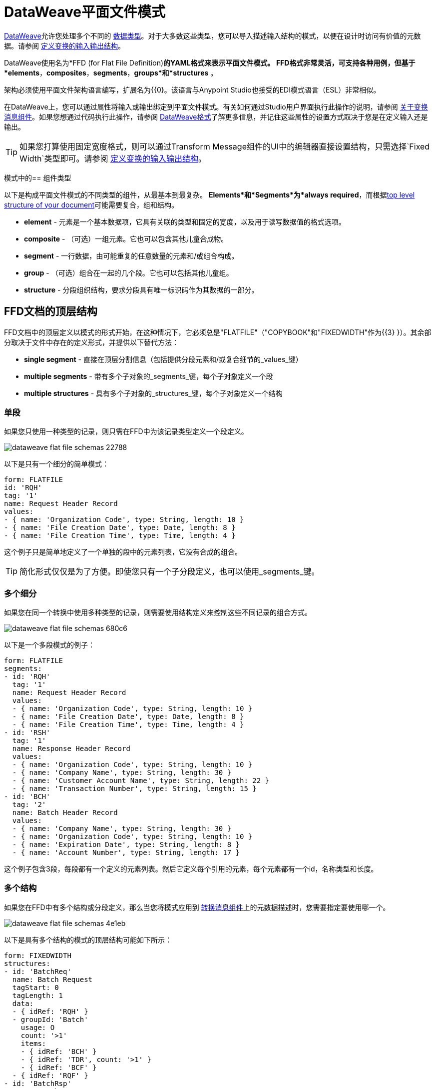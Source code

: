 =  DataWeave平面文件模式
:keywords: b2b, edi, schema, dataweave, yaml, language, reference

link:/mule-user-guide/v/3.8/dataweave[DataWeave]允许您处理多个不同的 link:/mule-user-guide/v/3.8/dataweave-formats[数据类型]。对于大多数这些类型，您可以导入描述输入结构的模式，以便在设计时访问有价值的元数据。请参阅 link:/anypoint-studio/v/6/input-output-structure-transformation-studio-task[定义变换的输入输出结构]。

DataWeave使用名为*FFD (for Flat File Definition)*的YAML格式来表示平面文件模式。 FFD格式非常灵活，可支持各种用例，但基于*elements*，*composites*，*segments*，*groups*和*structures* 。


架构必须使用平面文件架构语言编写，扩展名为{{0}。该语言与Anypoint Studio也接受的EDI模式语言（ESL）非常相似。

在DataWeave上，您可以通过属性将输入或输出绑定到平面文件模式。有关如何通过Studio用户界面执行此操作的说明，请参阅 link:/anypoint-studio/v/6/transform-message-component-concept-studio[关于变换消息组件]。如果您想通过代码执行此操作，请参阅 link:/mule-user-guide/v/3.8/dataweave-formats#flat-file[DataWeave格式]了解更多信息，并记住这些属性的设置方式取决于您是在定义输入还是输出。


[TIP]
====
如果您打算使用固定宽度格式，则可以通过Transform Message组件的UI中的编辑器直接设置结构，只需选择`Fixed Width`类型即可。请参阅 link:/anypoint-studio/v/6/input-output-structure-transformation-studio-task[定义变换的输入输出结构]。
====



模式中的== 组件类型

以下是构成平面文件模式的不同类型的组件，从最基本到最复杂。 *Elements*和*Segments*为*always required*，而根据<<Top-level structure of an FFD Document, top level structure of your document>>可能需要复合，组和结构。

*  *element*  - 元素是一个基本数据项，它具有关联的类型和固定的宽度，以及用于读写数据值的格式选项。
*  *composite*  - （可选）一组元素。它也可以包含其他儿童合成物。
*  *segment*  - 一行数据，由可能重复的任意数量的元素和/或组合构成。
*  *group*  - （可选）组合在一起的几个段。它也可以包括其他儿童组。
*  *structure*  - 分段组织结构，要求分段具有唯一标识码作为其数据的一部分。



////
如果您在FFD中具有单个结构或分段定义，则只要您将FFD用作 link:/mule-user-guide/v/3.8/dataweave[DataWeave]变换器的元数据，就会自动使用该结构或分段定义。
////





==  FFD文档的顶层结构


FFD文档中的顶层定义以模式的形式开始，在这种情况下，它必须总是"FLATFILE"（"COPYBOOK"和"FIXEDWIDTH"作为{{3} }）。其余部分取决于文件中存在的定义形式，并提供以下替代方法：

*  *single segment*  - 直接在顶层分割信息（包括提供分段元素和/或复合细节的_values_键）

*  *multiple segments*  - 带有多个子对象的_segments_键，每个子对象定义一个段

*  *multiple structures*  - 具有多个子对象的_structures_键，每个子对象定义一个结构



////
*  *single structure*  - 直接在顶层构建信息（包括一个给出结构段细节的_data_键）
////


=== 单段

如果您只使用一种类型的记录，则只需在FFD中为该记录类型定义一个段定义。

image::dataweave-flat-file-schemas-22788.png[]

以下是只有一个细分的简单模式：

[source,yaml, linenums]
----
form: FLATFILE
id: 'RQH'
tag: '1'
name: Request Header Record
values:
- { name: 'Organization Code', type: String, length: 10 }
- { name: 'File Creation Date', type: Date, length: 8 }
- { name: 'File Creation Time', type: Time, length: 4 }
----

这个例子只是简单地定义了一个单独的段中的元素列表，它没有合成的组合。

[TIP]
简化形式仅仅是为了方便。即使您只有一个子分段定义，也可以使用_segments_键。

=== 多个细分

如果您在同一个转换中使用多种类型的记录，则需要使用结构定义来控制这些不同记录的组合方式。

image::dataweave-flat-file-schemas-680c6.png[]

以下是一个多段模式的例子：

[source,yaml, linenums]
----
form: FLATFILE
segments:
- id: 'RQH'
  tag: '1'
  name: Request Header Record
  values:
  - { name: 'Organization Code', type: String, length: 10 }
  - { name: 'File Creation Date', type: Date, length: 8 }
  - { name: 'File Creation Time', type: Time, length: 4 }
- id: 'RSH'
  tag: '1'
  name: Response Header Record
  values:
  - { name: 'Organization Code', type: String, length: 10 }
  - { name: 'Company Name', type: String, length: 30 }
  - { name: 'Customer Account Name', type: String, length: 22 }
  - { name: 'Transaction Number', type: String, length: 15 }
- id: 'BCH'
  tag: '2'
  name: Batch Header Record
  values:
  - { name: 'Company Name', type: String, length: 30 }
  - { name: 'Organization Code', type: String, length: 10 }
  - { name: 'Expiration Date', type: String, length: 8 }
  - { name: 'Account Number', type: String, length: 17 }
----

这个例子包含3段，每段都有一个定义的元素列表。然后它定义每个引用的元素，每个元素都有一个id，名称类型和长度。

=== 多个结构

如果您在FFD中有多个结构或分段定义，那么当您将模式应用到 link:/mule-user-guide/v/3.8/dataweave[转换消息组件]上的元数据描述时，您需要指定要使用哪一个。

image::dataweave-flat-file-schemas-4e1eb.png[]


以下是具有多个结构的模式的顶层结构可能如下所示：

[source,yaml, linenums]
----
form: FIXEDWIDTH
structures:
- id: 'BatchReq'
  name: Batch Request
  tagStart: 0
  tagLength: 1
  data:
  - { idRef: 'RQH' }
  - groupId: 'Batch'
    usage: O
    count: '>1'
    items:
    - { idRef: 'BCH' }
    - { idRef: 'TDR', count: '>1' }
    - { idRef: 'BCF' }
  - { idRef: 'RQF' }
- id: 'BatchRsp'
  name: Batch Response
  tagStart: 0
  tagLength: 1
  data:
  - { idRef: 'RSH' }
  - groupId: 'Batch'
    usage: O
    count: '>1'
    items:
    - { idRef: 'BCH' }
    - { idRef: 'TDR', count: '>1' }
    - { idRef: 'BCF' }
  - { idRef: 'RSF' }
segments:
- id: 'RQH'
  …
----

上面定义了两种不同的结构，即*BatchReq*结构和*BatchRsp*结构。这些结构中的每一个都使用特定的片段序列和片段组。两个结构中重复组"batch"。批次组由单个BCH行，多个TDR行和单个BCF行组成。

请注意，此示例并不完整，您最终需要<<Segment Definitions, define each of the referenced segments>>。请参阅<<Referenced vs in-lined Definitions>>以了解在此示例中如何引用这些细分受众群。



////
=== 单一结构


如果此架构仅包含其中一个结构，例如*BatchReq*结构，则可以使用更简单的形式：

[source,yaml, linenums]
----
form: FLATFILE
id: 'BatchReq'
name: Batch Request
tagStart: 0
tagLength: 1
data:
- { idRef: 'RQH' }
- groupId: 'Batch'
  usage: O
  count: '>1'
  items:
  - { idRef: 'BCH' }
  - { idRef: 'TDR', count: '>1' }
  - { idRef: 'BCF' }
- { idRef: 'RQF' }
…
----
////



== 元素定义

元素定义是应用程序数据的基本处理器，由标准特性的基本键值对组成。这里有几个元素定义：

[source,yaml, linenums]
----
  - { id: 'OrgCode', name: 'Organization Code', type: String, length: 10 }
  - { id: 'CreatDate', name: 'File Creation Date', type: Date, length: 8 }
  - { id: 'CreatTime', name: 'File Creation Time', type: Time, length: 4 }
  - { id: 'BatchTransCount', name: 'Batch Transaction Count', type: Integer, format: { justify: zeroes }, length: 6 }
  - { id: 'BatchTransAmount', name: 'Batch Transaction Amount', type: Integer, format: { justify: zeroes }, length: 10 }
----

[TIP]
请注意，如果要在段定义内联定义元素（而不是在文档的ond处定义它们并引用它们），则不需要'id'字段。

元素定义可能具有以下属性：

[%header,cols="2*"]
|===
| {名称{1}}说明
| id  |元素标识符（未用于内联定义，<<Referenced vs in-lined Definitions, referenced definitions>>必需）
|名称 |元素名称（可选）
|键入 |值类型代码，如下所示
|格式 |类型特定的格式信息
|长度 |值的列数
|===

用于定义元素的允许*types*如下所示：

[%header%autowidth.spread]
|===
| {名称{1}}说明
|布尔值 |布尔值
|日期 |包含年，月和日组件的非分区日期值（可能不会全部以文本形式显示）
|日期时间 |使用年，月，日，小时，分钟，秒和毫秒分量的非分区日期/时间值（可能不会全部以文本形式显示）
|十进制 |十进制数值，可能包含或不包含文本形式的显式小数点
|整数 |整数值
|打包 |打包十进制数字值的十进制表示形式
|时间 |使用小时，分钟，秒和毫秒组件分解时间值（可能不会全部以文本形式显示）
|字符串 |字符串值
|===

值类型支持一系列影响值的文本形式的格式选项。以下是主要选项以及它们适用的类型：


[%header%autowidth.spread]
|===
|键 |描述 |适用于
|隐式 |隐式小数位数（用于文本形式中无小数的定点值） |小数
|证明 |字段中的理由（左，右，无或零，最后仅限数字） |除Packed外的所有
|模式 |对于数字值，用于解析和写入的java.text.DecimalFormat模式;对于日期/时间值，java.time.format.DateTimeFormatter模式 | Date，DateTime，Decimal，Integer，Time
|符号 |数字值的使用符号（UNSIGNED，NEGATIVE_ONLY，OPTIONAL，ALWAYS_LEFT，ALWAYS_RIGHT） |十进制，整数
|===



== 复合定义

复合材料有助于引用一组通常一起呈现的元素，例如'name'和'surname'可以被捆绑在一起成为一个复合物，因为它们可能被称为集合。

复合定义与段定义非常相似，由标准特性的一些键值对和值列表组成。复合材料可能包含*references to elements*或其他*nested composites*。以下是复合定义的示例：

[source,yaml, linenums]
----
- id: 'DateTime'
  name: 'Date/Time pair'
  values:
   - { name: 'File Creation Date', type: Date, length: 8 }
   - { name: 'File Creation Time', type: Time, length: 4 }
----

复合定义可能具有以下属性：

[%header%autowidth.spread]
|===
| {名称{1}}说明
| id  |组合标识符（不用于内联定义，<<Referenced vs in-lined Definitions, referenced definitions>>必需）
|名称 |复合名称（可选）
|值 |合成内的元素和合成列表
|===

值列表采用与段定义中的值列表相同的形式。


== 细分定义

段描述了数据中的一种类型的行。它们主要由*references to elements*和*composites*组成，以及一些描述该段的键值对。在一个稍微复杂的模式中，您可能有一个包含两个不同细分市场的结构，其中一个描述了诸如日期和负责人之类的物料清单的单个标题中的字段，而另一个细分市场描述了重复出现的字段进入材料清单中的每个实际项目。

以下是一个示例细分定义，其中包含一个松散元素和一个包含两个元素的组合：

[source,yaml, linenums]
----
- id: 'RQH'
  tag: '1'
  name: Request Header Record
  values:
   - { name: 'Organization Code', type: String, length: 10 }
   - id: 'DateTime'
     name: 'Date/Time pair'
     values:
      - { name: 'File Creation Date', type: Date, length: 8 }
      - { name: 'File Creation Time', type: Time, length: 4 }
----

细分定义可能包含以下属性：

[%header%autowidth.spread]
|===
| {节{1}}说明
| id  |段标识符（未用于内联定义，<<Referenced vs in-lined Definitions, referenced definitions>>必需）
|标记 |段的唯一标识符标记（如果直接使用段而不是结构的一部分，则忽略）
|姓名 |细分名称（可选）
|值 |段中的元素和合成列表
|===

'values'字段可以通过它们的id给出定义内联或列表引用，元素和组合（使用紧凑的YAML语法显示，其中每个引用的值由逗号分隔的键值对在大括号中）。与引用一起使用的值是：

[%header%autowidth.spread]
|===
| {节{1}}说明
| idRef  |引用的元素或合成标识
|名称 |段中的值的名称（默认情况下使用的可选，元素或复合名称）
|用法 |使用代码，可能是M代表强制性，O代表可选，或者U代表未使用（可选，如果未指定则"Mandatory"）
| count  |最大重复计数值，可以是任意数字或特殊值'> 1'，表示任意重复次数（可选，如果未指定，则使用计数值1）
|===

内联值定义使用参考表单中的_name_，_usage_和_count_键值对，并结合下面定义的组合或元素键值对。

每个细分受众群都需要包含一个*tag*数字值，解析器需要这个数字来标识当前细分受众群。然后将这些数值添加到开始每个段的输出中。



== 结构定义

结构定义由*references to segments*和*group definitions*组成，以及一组标准特征的键值对。分段可以被进一步组织为由潜在重复的分段序列组成的组。

这里是一个示例结构定义：

[source,yaml, linenums]
----
structures:
- id: 'Check'
  name: My Check
  tagStart: 0
  tagLength: 1
  data:
  - { idRef: 'HeaderFile' }
  - groupId: 'Data'
    count: '>1'
    items:
    - { idRef: 'Ticket' }
    - { idRef: 'Check', count: '>1' }
  - { idRef: 'EndFile' }
segments:
- id: 'HeaderFile'
  …
----

此示例包含对两个段（HeaderFile和Endfile）的直接引用，以及包含对其他段（Ticket和Check）的引用的组定义。请注意，要使此结构生效，需要在下面定义每个<<Segment Definition, referenced segments>>。请参阅<<Referenced vs in-lined Definitions>>以了解在此示例中片段的引用方式。

结构定义可以包含以下属性：

[%header%autowidth.spread]
|===
|结构键/部分 |说明
| id  |结构标识符
|名称 |结构名称（可选）
| tagStart  |启动段标识符标记的列号（与结构中每个段关联的唯一值）。对于平面文件结构是必需的，只支持值0。
| tagLength  |段标识符标签中的列数。平面文件结构需要。必须大于零。
|数据 |结构中的分段（和组）的列表
|===

[NOTE]
使用平面文件结构时，*tagStart*和*tagLength*参数是必需的。使用这两种方法是解析器区分不同段的唯一方法。现在唯一支持的tagStart值是0。

段列表中的每个项目都是段引用（或内联定义）或组定义（始终内联）。


=== 细分引用

段引用使用紧凑的YAML语法显示，其中每个引用的值都以逗号分隔的键值对的形式给出，并用大括号括起来。其可能的价值是：

[%header,cols="2*"]
|===
|细分属性 |说明
| idRef  |引用的段ID
|用法 |使用代码，可能是M表示强制，O表示可选，或者U表示未使用（__可能会更改为release__）（可选，如果未指定，则为必需）
|计数 |最大重复计数值，可能是一个数字或特殊值'> 1'，表示任意重复次数（可选，默认情况下使用计数值1）
|===

内联段定义使用_usage_和_count_键值对作为引用，并将它们与<<Segment Definitions, segment definition>>键值对结合使用。


=== 组定义

在最后一个示例中，组定义以展开的形式显示，键值对位于不同的行上。组定义可能具有以下属性：

[%header%autowidth.spread]
|===
|值| 说明
| groupId  |组标识符
|用法 |使用代码，可能是M代表强制性，O代表可选，或者U代表未使用（可选，默认为M）
| count  |最大重复计数值，可能是一个数字或特殊值'> 1'，表示任意数量的重复（可选，如果未指定，则使用计数值1）
|项 |构成组的分段列表（以及潜在的嵌套组）
|===




== 引用与内联定义

除了选择顶层表单之外，当涉及表示结构，分段或组合的组件时，您也可以选择。您可以在使用点上内联定义组件段，组合件和元素，或者可以在表中定义它们并从任何地方引用它们。内联定义更简单，更紧凑，但表格形式允许重用定义。表格示例必须包含一个_id_值，并且对该定义的每个引用都使用_idRef_。以下是一个示例，显示了这适用于组成结构的细分：

[source,yaml, linenums]
----
  form: FLATFILE
  structures:
  - id: 'Check'
    name: My Check
    tagStart: 0
    tagLength: 1
    data:
    - { idRef: 'HeaderFile' }
    - groupId: 'Data'
      count: '>1'
      items:
      - { idRef: 'Ticket' }
      - { idRef: 'Check', count: '>1' }
    - { idRef: 'EndFile' }
  segments:
  - id: 'HeaderFile'
    name: Header File
    values:
    - { idRef: 'Identifier'}
    - { idRef: 'PriorityCode'}
    - { idRef: 'PresentationDate'}
    - { idRef: 'PresentationTime'}
    - { idRef: 'FileIdentifier'}
    - { idRef: 'RecordSize'}
    - { idRef: 'BlockFactor'}
    - { idRef: 'FormatCode'}
  - id: 'Ticket'
    name: Ticket
    values:
    - { idRef: 'Identifier'}
    - { idRef: 'TicketTransactionCode'}
    - { idRef: 'DepositBank'}
    - { idRef: 'TicketReserved'}
    - { idRef: 'DepositAccount'}
    - { idRef: 'Amount'}
    - { idRef: 'TypeAndID'}
    - { idRef: 'ZipCode'}
    - { idRef: 'ExchangePoint'}
    - { idRef: 'AdditionalRecords'}
    - { idRef: 'TraceNumber'}
  - id: 'Check'
    name: Check
    values:
    - { idRef: 'Identifier'}
    - { idRef: 'Bank'}
    - { idRef: 'Office'}
    - { idRef: 'TicketZipCode'}
    - { idRef: 'Check'}
    - { idRef: 'AccountCheck'}
    - { idRef: 'Amount'}
    - { idRef: 'TicketAccount'}
    - { idRef: 'OtherMotives'}
    - { idRef: 'TraceNumber'}
  - id: 'EndFile'
    name: End File
    values:
    - { idRef: 'Identifier'}
    - { idRef: 'NumberOfBatchs'}
    - { idRef: 'NumberOfBlocks'}
    - { idRef: 'EndFileNumberOfRecords'}
    - { idRef: 'Controls'}
    - { idRef: 'SumOfDebits'}
    - { idRef: 'SumOfCredits'}
    - { idRef: 'EndFileReserved'}
  elements:
    - { id: 'Identifier', name: 'Identifier', type: Integer, length: 1 }
    - { id: 'PriorityCode', name: 'Priority Code', type: Integer, length: 2 }
    - { id: 'PresentationDate', name: 'Presentation Date', type: Integer, length: 6 }
    - { id: 'PresentationTime', name: 'Presentation Time', type: Integer, length: 4 }
    - { id: 'FileIdentifier', name: 'File Identifier', type: String, length: 1 }
    - { id: 'RecordSize', name: 'Record Size', type: Integer, length: 3 }
    - { id: 'BlockFactor', name: 'Block Factor', type: Integer, length: 2 }
    - { id: 'FormatCode', name: 'Format Code', type: Integer, length: 1 }
    - { id: 'TransactionCode', name: 'Transaction Code', type: Integer, length: 3 }
    - { id: 'TransactionCode', name: 'Transaction Code', type: Integer, length: 3 }
    - { id: 'TicketTransactionCode', name: 'Transaction Code', type: Integer, length: 2 }
    - { id: 'DepositBank', name: 'Deposit Bank', type: Integer, length: 8 }
    - { id: 'TicketReserved', name: 'Reserved', type: Integer, length: 1 }
    - { id: 'DepositAccount', name: 'Deposit Account', type: Integer, length: 17 }
    - { id: 'Amount', name: 'Amount', type: Integer, length: 10 }
    - { id: 'TypeAndID', name: 'Type And ID', type: Integer, length: 15 }
    - { id: 'ZipCode', name: 'Zip Code', type: String, length: 6 }
    - { id: 'ExchangePoint', name: 'Exchange Point', type: String, length: 16 }
    - { id: 'AdditionalRecords', name: 'Additional Records', type: Integer, length: 1 }
    - { id: 'TraceNumber', name: 'Trace Number', type: Integer, length: 15 }
    - { id: 'Bank', name: 'Bank', type: Integer, length: 3 }
    - { id: 'Office', name: 'Office', type: Integer, length: 3 }
    - { id: 'TicketZipCode', name: 'Zip Code', type: Integer, length: 4 }
    - { id: 'Check', name: 'Check', type: Integer, length: 8 }
    - { id: 'AccountCheck', name: 'Account Check', type: Integer, length: 11 }
    - { id: 'TicketAccount', name: 'Ticket Account', type: Integer, length: 11 }
    - { id: 'OtherMotives', name: 'Other Motives', type: String, length: 26 }
    - { id: 'Controls', name: 'Controls', type: Integer, length: 10 }
    - { id: 'SumOfDebits', name: 'Sum Of Debits', type: Integer, length: 12 }
    - { id: 'SumOfCredits', name: 'Sum Of Credits', type: Integer, length: 12 }
    - { id: 'NumberOfBatchs', name: 'Number Of Batchs', type: Integer, length: 6 }
    - { id: 'NumberOfBlocks', name: 'Number Of Blocks', type: Integer, length: 6 }
    - { id: 'EndFileNumberOfRecords', name: 'Number Of Records', type: Integer, length: 8 }
    - { id: 'EndFileReserved', name: 'Reserved', type: String, length: 35 }
----

在上面的例子中，*Check*结构引用_data_定义部分中的段。然后每个段都在架构顶层的_segments_部分中定义，然后这些部件又引用稍后在_elements_部分中定义的元素。

以下是相同结构的内联定义：

[source,yaml, linenums]
----
  form: FLATFILE
  structures:
  - id: 'Check'
    name: My Check
    tagStart: 0
    tagLength: 1
    data:
    - { idRef: 'HeaderFile' }
    - groupId: 'Data'
      count: '>1'
      items:
      - { idRef: 'Ticket' }
      - { idRef: 'Check', count: '>1' }
    - { idRef: 'EndFile' }
  segments:
  - id: 'HeaderFile'
    name: Header File
    tag: '0'
    values:
    - { name: 'Priority Code', type: Integer, length: 2 }
    - { name: 'Presentation Date', type: Date, length: 8 }
    - { name: 'Presentation Time', type: Time, length: 4 }
    - { name: 'File Identifier', type: String, length: 1 }
    - { name: 'Block Factor', type: Integer, length: 2 }
    - { name: 'Format Code', type: Integer, length: 1 }
  - id: 'Ticket'
    name: Ticket
    tag: '1'
    values:
    - { name: 'Transaction Code', type: Integer, length: 2 }
    - { name: 'Deposit Bank', type: String, length: 8 }
    - { name: 'Reserved', type: String, length: 1, usage: O }
    - { name: 'Deposit Account', type: String, length: 17 }
    - { name: 'Amount', type: Integer, length: 10 }
    - { name: 'Type And ID', type: String, length: 15 }
    - { name: 'Zip Code', type: String, length: 6 }
    - { name: 'Exchange Point', type: String, length: 16 }
    - { name: 'Additional Records', type: Integer, length: 1 }
    - { name: 'Trace Number', type: Integer, length: 15 }
  - id: 'Check'
    name: Check
    tag: '2'
    values:
    - { name: 'Bank', type: Integer, length: 3 }
    - { name: 'Office', type: Integer, length: 3 }
    - { name: 'Zip Code', type: String, length: 6 }
    - { name: 'Check', type: Integer, length: 8 }
    - { name: 'Account Check', type: Integer, length: 11 }
    - { name: 'Amount', type: Integer, length: 10 }
    - { name: 'Ticket Account', type: String, length: 11 }
    - { name: 'Other Motives', type: String, length: 26 }
    - { name: 'Trace Number', type: Integer, length: 15 }
  - id: 'EndFile'
    name: End File
    tag: '3'
    values:
    - { name: 'Number Of Batchs', type: Integer, length: 6 }
    - { name: 'Number Of Blocks', type: Integer, length: 6 }
    - { name: 'Number Of Records', type: Integer, length: 8 }
    - { name: 'Controls', type: Integer, length: 10 }
    - { name: 'Sum Of Debits', type: Integer, length: 12 }
    - { name: 'Sum Of Credits', type: Integer, length: 12 }
    - { name: 'Reserved', type: String, length: 35, usage: O }
----


== 完整示例模式

[source,yaml, linenums]
----
  form: FLATFILE
  structures:
  - id: 'Check'
    name: My Check
    tagStart: 0
    tagLength: 1
    data:
    - { idRef: 'HeaderFile' }
    - groupId: 'Data'
      count: '>1'
      items:
      - { idRef: 'Ticket' }
      - { idRef: 'Check', count: '>1' }
    - { idRef: 'EndFile' }
  segments:
  - id: 'HeaderFile'
    name: Header File
    tag: '0'
    values:
    - { name: 'Priority Code', type: Integer, length: 2 }
    - { name: 'Presentation Date', type: Date, length: 8 }
    - { name: 'Presentation Time', type: Time, length: 4 }
    - { name: 'File Identifier', type: String, length: 1 }
    - { name: 'Block Factor', type: Integer, length: 2 }
    - { name: 'Format Code', type: Integer, length: 1 }
  - id: 'Ticket'
    name: Ticket
    tag: '1'
    values:
    - { name: 'Transaction Code', type: Integer, length: 2 }
    - { name: 'Deposit Bank', type: String, length: 8 }
    - { name: 'Reserved', type: String, length: 1, usage: O }
    - { name: 'Deposit Account', type: String, length: 17 }
    - { name: 'Amount', type: Integer, length: 10 }
    - { name: 'Type And ID', type: String, length: 15 }
    - { name: 'Zip Code', type: String, length: 6 }
    - { name: 'Exchange Point', type: String, length: 16 }
    - { name: 'Additional Records', type: Integer, length: 1 }
    - { name: 'Trace Number', type: Integer, length: 15 }
  - id: 'Check'
    name: Check
    tag: '2'
    values:
    - { name: 'Bank', type: Integer, length: 3 }
    - { name: 'Office', type: Integer, length: 3 }
    - { name: 'Zip Code', type: String, length: 6 }
    - { name: 'Check', type: Integer, length: 8 }
    - { name: 'Account Check', type: Integer, length: 11 }
    - { name: 'Amount', type: Integer, length: 10 }
    - { name: 'Ticket Account', type: String, length: 11 }
    - { name: 'Other Motives', type: String, length: 26 }
    - { name: 'Trace Number', type: Integer, length: 15 }
  - id: 'EndFile'
    name: End File
    tag: '3'
    values:
    - { name: 'Number Of Batchs', type: Integer, length: 6 }
    - { name: 'Number Of Blocks', type: Integer, length: 6 }
    - { name: 'Number Of Records', type: Integer, length: 8 }
    - { name: 'Controls', type: Integer, length: 10 }
    - { name: 'Sum Of Debits', type: Integer, length: 12 }
    - { name: 'Sum Of Credits', type: Integer, length: 12 }
    - { name: 'Reserved', type: String, length: 35, usage: O }
----

这个例子包含：

* 名为“Check”的单个<<Structure Definitions, structure>>，其中定义了两个名为*HeaderFile*和*EndFile*的细分受众群和一个名为*Data*的小组。

* 名为*Data*的<<Group Definitions, group>>，用于指定组成正文的细分的顺序和布局。

*  4 <<Segment Definitions, segments>>，每个都有几个元素。 `tagStart=0`和`tagLength=1`值指定每行的第一个字符标识段类型。 0代表*HeaderFile*，1代表*Ticket*代码段，2代表每个*Ticket*代码段中的*Check*代码行，以及3代表{{8} } 分割。

* 多个<<Element Definitions, elements>>，每个都有一个名称，类型和长度。

*Check*结构定义数据将包含

* 与段*HeaderFile*相对应的单行
* 与段*Ticket*对应的一行或多行
* 对于每一条*Ticket*行，都有一个或多个*Check*类型的行
* 与段*EndFile*相对应的单行

具有相应检查的票证组成一个组，并且该组可以在消息内重复任意次数，而HeaderFile和EndFile段仅出现一次并标记消息的开始和结束。

下面是一个适用于这个数据结构定义的例子：


[source, csv, linenums]
----
0 1201604221027A 21
122AB000012 XAC00120034838565     15600CD0013289375938 98034ABC       1375860          38038
2123456 38495    1736     385768      2247ABC   38577                                    87356
2123457 38456    1737     385768      4447ABC   38577                                    87357
122AB000013 XAC00120034838566     15600CD0013289375937 98034ABD       1375861          38039
2123458 38495    1736     385768      2247ABC   38577                                    87358
2123459 38456    1737     385768      4447ABC   38577                                    87359
3     2     2       6        22       12345       34567
----

示例中的各行与以下列出的已定义结构匹配：

*  1 `HeaderFile`  - 以ID `0`开始，作为第一个字符。
*  2 `Ticket`  - 以ID `1`开头。这是第一个Ticket细分市场。
*  3 `Check`  - 以ID `2`开头。此和下一个支票细分是之前票证细分的子项。
*  4 `Check`
*  5 `Ticket`  - 以ID `1`开头。这是第二个票据段。
*  6 `Check`  - 以ID `2`开头。接下来的两个Check段是第二个Ticket段的子元素。
*  7 `Check`
*  8 `EndFile`  - 以ID `3`开头，表示它是*EndFile*段。



== 将架构应用为元数据

这是一个快速的一步一步的例子 - 一旦你建立了完整的模式，你可以很容易地将它应用到Transform Message组件的输入元数据。本示例使用描述Cobol Copybook格式的平面文件架构。

. 下载示例模式文件 link:_attachments/Check.ffd[这里]。

. 在Anypoint Studio中，点击*File*> *New*> *Mule Project*创建一个新项目，并为其指定任何名称并点击*Finish*。
. 将调色板中的 link:/mule-user-guide/v/3.8/http-connector[HTTP连接器]拖到您的空画布上，然后是*Transform Message Component*。
+
image::dataweave-flat-file-schemas-3f67f.png[]



. 单击HTTP连接器以打开其属性编辑器，然后单击绿色箭头图标为其创建新配置。保留默认的所有字段，然后点击*OK*。
+
image::dataweave-quickstart-a56f0.png[]

. 在*path*字段中写`get-copybook`。一旦部署完成，这将使端点可以通过'+0.0.0.0：8081 / get-copybook +'
. 选择*Metadata*选项卡并点击*Set Metadata*按钮。
+
image::dataweave-quickstart-702fd.png[]
. 点击Payload元素旁边的*Edit*图标
. 点击绿色加号图标以添加新的元数据类型并将其命名为'my-flat-file-type'

. 选择*Flat File*作为类型，在*Schema*字段中将其指向模式文件的位置。然后点击*Select*以使用此元数据类型。
+
image::dataweave-flat-file-schemas-814e1.png[]

. 请注意，如果您打开“转换消息”组件，则输入部分应显示将在传入有效内容中出现的字段。
+
image::dataweave-flat-file-schemas-a677a.png[]

. 为输出部分设置元数据（可以通过在流中的变换消息组件之后配置元素来完成），可以将元素从输入结构中拖放到输出中以创建映射。

按照上面的步骤，你的Mule项目的XML应该如下所示：

[source,xml,linenums]
----

<?xml version="1.0" encoding="UTF-8"?>

<mule xmlns:metadata="http://www.mulesoft.org/schema/mule/metadata" xmlns:http="http://www.mulesoft.org/schema/mule/http" xmlns:tracking="http://www.mulesoft.org/schema/mule/ee/tracking" xmlns:scripting="http://www.mulesoft.org/schema/mule/scripting" xmlns:dw="http://www.mulesoft.org/schema/mule/ee/dw" xmlns:file="http://www.mulesoft.org/schema/mule/file" xmlns="http://www.mulesoft.org/schema/mule/core" xmlns:doc="http://www.mulesoft.org/schema/mule/documentation"
	xmlns:spring="http://www.springframework.org/schema/beans"
	xmlns:xsi="http://www.w3.org/2001/XMLSchema-instance"
	xsi:schemaLocation="http://www.springframework.org/schema/beans http://www.springframework.org/schema/beans/spring-beans-current.xsd
http://www.mulesoft.org/schema/mule/core http://www.mulesoft.org/schema/mule/core/current/mule.xsd
http://www.mulesoft.org/schema/mule/file http://www.mulesoft.org/schema/mule/file/current/mule-file.xsd
http://www.mulesoft.org/schema/mule/ee/dw http://www.mulesoft.org/schema/mule/ee/dw/current/dw.xsd
http://www.mulesoft.org/schema/mule/scripting http://www.mulesoft.org/schema/mule/scripting/current/mule-scripting.xsd
http://www.mulesoft.org/schema/mule/http http://www.mulesoft.org/schema/mule/http/current/mule-http.xsd
http://www.mulesoft.org/schema/mule/ee/tracking http://www.mulesoft.org/schema/mule/ee/tracking/current/mule-tracking-ee.xsd">

    <http:listener-config name="HTTP_Listener_Configuration1" host="0.0.0.0" port="8081" basePath="get-copybook" doc:name="HTTP Listener Configuration"/>
    <flow name="clean-slateFlow1">
        <http:listener config-ref="HTTP_Listener_Configuration1" path="/" metadata:id="94520bfe-4bad-4c48-8073-241e512c8335" doc:name="HTTP"/>
        <dw:transform-message doc:name="Transform Message">
            <dw:set-payload><![CDATA[%dw 1.0
%output application/java
---
{
}]]></dw:set-payload>
        </dw:transform-message>
    </flow>
</mule>
----

[NOTE]
请注意HTTP连接器如何包含`metadata:id`属性，这指向您配置的元数据。这个元数据的规范存在于Stuio中，而不是在你的项目的XML上，这样它可以被其他Mule项目引用。
